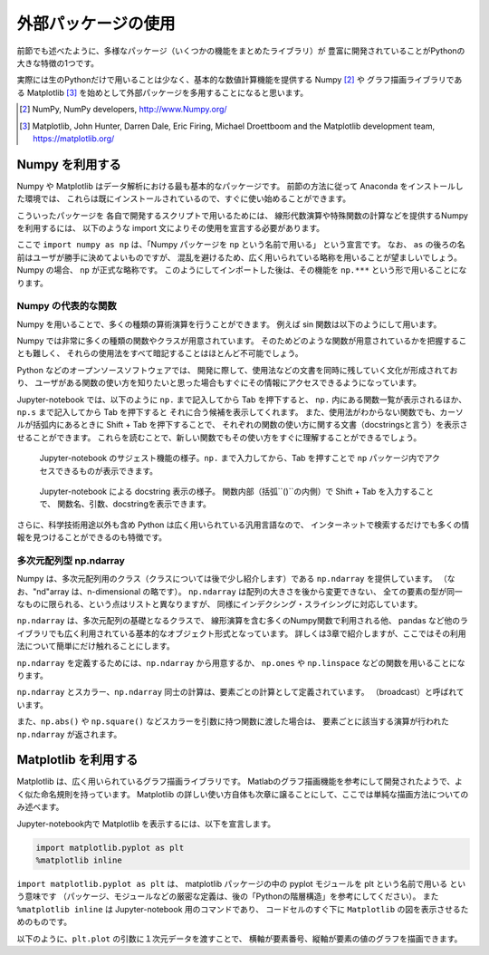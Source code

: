 外部パッケージの使用
=============================

.. ipython:: python
  :suppress:

  import matplotlib.pyplot as plt

前節でも述べたように、多様なパッケージ（いくつかの機能をまとめたライブラリ）が
豊富に開発されていることがPythonの大きな特徴の1つです。

実際には生のPythonだけで用いることは少なく、基本的な数値計算機能を提供する Numpy [2]_ や
グラフ描画ライブラリである Matplotlib [3]_
を始めとして外部パッケージを多用することになると思います。

.. [2] NumPy, NumPy developers, http://www.Numpy.org/
.. [3] Matplotlib, John Hunter, Darren Dale, Eric Firing, Michael Droettboom and the Matplotlib development team, https://matplotlib.org/

------------------------------------------
Numpy を利用する
------------------------------------------

Numpy や Matplotlib はデータ解析における最も基本的なパッケージです。
前節の方法に従って Anaconda をインストールした環境では、
これらは既にインストールされているので、すぐに使い始めることができます。

こういったパッケージを 各自で開発するスクリプトで用いるためには、
線形代数演算や特殊関数の計算などを提供するNumpyを利用するには、
以下のような import 文によりその使用を宣言する必要があります。

.. ipython:: python

  import numpy as np

ここで ``import numpy as np`` は、「Numpy パッケージを ``np`` という名前で用いる」
という宣言です。
なお、 ``as`` の後ろの名前はユーザが勝手に決めてよいものですが、
混乱を避けるため、広く用いられている略称を用いることが望ましいでしょう。
Numpy の場合、 ``np`` が正式な略称です。
このようにしてインポートした後は、その機能を ``np.***`` という形で用いることになります。


Numpy の代表的な関数
------------------------------------------------------------------

Numpy を用いることで、多くの種類の算術演算を行うことができます。
例えば sin 関数は以下のようにして用います。

.. ipython:: python

  x = np.sin(0.5 * np.pi)
  x

Numpy では非常に多くの種類の関数やクラスが用意されています。
そのためどのような関数が用意されているかを把握することも難しく、
それらの使用法をすべて暗記することはほとんど不可能でしょう。

Python などのオープンソースソフトウェアでは、
開発に際して、使用法などの文書を同時に残していく文化が形成されており、
ユーザがある関数の使い方を知りたいと思った場合もすぐにその情報にアクセスできるようになっています。

Jupyter-notebook では、以下のように ``np.`` まで記入してから Tab を押下すると、
``np.`` 内にある関数一覧が表示されるほか、``np.s`` まで記入してから Tab を押下すると
それに合う候補を表示してくれます。
また、使用法がわからない関数でも、カーソルが括弧内にあるときに
Shift + Tab を押下することで、
それぞれの関数の使い方に関する文書（docstringsと言う）を表示させることができます。
これらを読むことで、新しい関数でもその使い方をすぐに理解することができるでしょう。

.. figure:: figs/np_suggest.png
   :scale: 50 %
   :alt: suggestion for np functions

   Jupyter-notebook のサジェスト機能の様子。``np.`` まで入力してから、Tab を押すことで
   ``np`` パッケージ内でアクセスできるものが表示できます。

.. figure:: figs/np_suggest2.png
   :scale: 50 %
   :alt: docstrings for np.sinc

   Jupyter-notebook による docstring 表示の様子。
   関数内部（括弧``()``の内側）で Shift + Tab を入力することで、
   関数名、引数、docstringを表示できます。


さらに、科学技術用途以外も含め Python は広く用いられている汎用言語なので、
インターネットで検索するだけでも多くの情報を見つけることができるのも特徴です。


多次元配列型 np.ndarray
------------------------

Numpy は、多次元配列用のクラス（クラスについては後で少し紹介します）である ``np.ndarray`` を提供しています。
（なお、"nd"array は、n-dimensional の略です）。
``np.ndarray`` は配列の大きさを後から変更できない、
全ての要素の型が同一なものに限られる、という点はリストと異なりますが、
同様にインデクシング・スライシングに対応しています。

``np.ndarray`` は、多次元配列の基礎となるクラスで、
線形演算を含む多くのNumpy関数で利用される他、
pandas など他のライブラリでも広く利用されている基本的なオブジェクト形式となっています。
詳しくは3章で紹介しますが、ここではその利用法について簡単にだけ触れることにします。

``np.ndarray`` を定義するためには、``np.ndarray`` から用意するか、
``np.ones`` や ``np.linspace`` などの関数を用いることになります。

.. ipython:: python

  # [5 x 3 x 2] の大きさの配列をxとして確保する。
  x = np.ndarray((5, 3, 2))

  # [2 x 3] の大きさで、要素がすべて１のint型の配列をyとして確保する。
  y = np.ones((2, 3), dtype=int)
  y

``np.ndarray`` とスカラー、``np.ndarray`` 同士の計算は、要素ごとの計算として定義されています。
（broadcast）と呼ばれています。

.. ipython:: python

  y * 3

  y + y

また、``np.abs()`` や ``np.square()`` などスカラーを引数に持つ関数に渡した場合は、
要素ごとに該当する演算が行われた ``np.ndarray`` が返されます。

.. ipython:: python

  np.sin(y)


------------------------------------------
Matplotlib を利用する
------------------------------------------

Matplotlib は、広く用いられているグラフ描画ライブラリです。
Matlabのグラフ描画機能を参考にして開発されたようで、よく似た命名規則を持っています。
Matplotlib の詳しい使い方自体も次章に譲ることにして、ここでは単純な描画方法についてのみ述べます。

Jupyter-notebook内で Matplotlib を表示するには、以下を宣言します。

.. code-block:: Python

  import matplotlib.pyplot as plt
  %matplotlib inline


``import matplotlib.pyplot as plt`` は、
matplotlib パッケージの中の pyplot モジュールを plt という名前で用いる
という意味です
（パッケージ、モジュールなどの厳密な定義は、後の「Pythonの階層構造」を参考にしてください）。
また ``%matplotlib inline`` は Jupyter-notebook 用のコマンドであり、
コードセルのすぐ下に ``Matplotlib`` の図を表示させるためのものです。

以下のように、``plt.plot`` の引数に１次元データを渡すことで、
横軸が要素番号、縦軸が要素の値のグラフを描画できます。

.. ipython:: python

  x = np.linspace(0,1,11)  # 0 ~ 1 を11等分した要素を持つ np.ndarray を返す関数
  y = np.sin(np.pi * x)

  @savefig tutorial2_plot1.png width=4in
  plt.plot(y)
